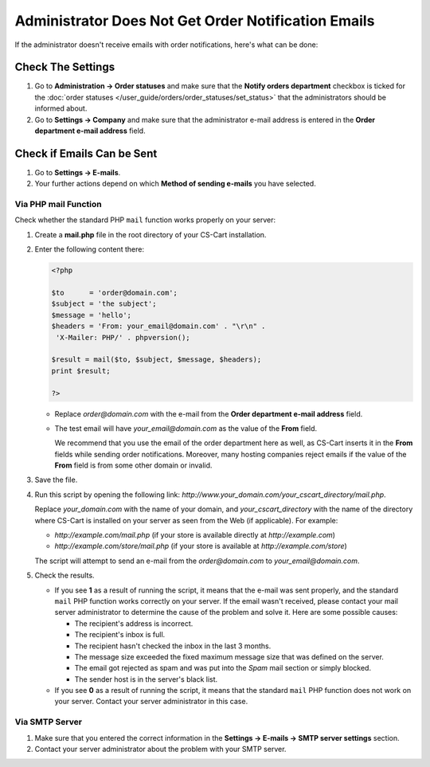 ****************************************************
Administrator Does Not Get Order Notification Emails
****************************************************

If the administrator doesn't receive emails with order notifications, here's what can be done:

==================
Check The Settings
==================

#. Go to **Administration → Order statuses** and make sure that the **Notify orders department** checkbox is ticked for the :doc:`order statuses </user_guide/orders/order_statuses/set_status>` that the administrators should be informed about.

#. Go to **Settings → Company** and make sure that the administrator e-mail address is entered in the **Order department e-mail address** field.

===========================
Check if Emails Can be Sent
===========================

#. Go to **Settings → E-mails**. 

#. Your further actions depend on which **Method of sending e-mails** you have selected.

---------------------
Via PHP mail Function
---------------------

Check whether the standard PHP ``mail`` function works properly on your server:

#. Create a **mail.php** file in the root directory of your CS-Cart installation.

#. Enter the following content there:

   .. code-block :: php

       <?php

       $to      = 'order@domain.com';
       $subject = 'the subject';
       $message = 'hello';
       $headers = 'From: your_email@domain.com' . "\r\n" .
        'X-Mailer: PHP/' . phpversion();

       $result = mail($to, $subject, $message, $headers);
       print $result;

       ?>

   * Replace *order@domain.com* with the e-mail from the **Order department e-mail address** field.

   * The test email will have *your_email@domain.com* as the value of the **From** field. 

     We recommend that you use the email of the order department here as well, as CS-Cart inserts it in the **From** fields while sending order notifications. Moreover, many hosting companies reject emails if the value of the **From** field is from some other domain or invalid.

#. Save the file.

#. Run this script by opening the following link: *http://www.your_domain.com/your_cscart_directory/mail.php*. 

   Replace *your_domain.com* with the name of your domain, and *your_cscart_directory* with the name of the directory where CS-Cart is installed on your server as seen from the Web (if applicable). For example:

   * *http://example.com/mail.php* (if your store is available directly at *http://example.com*)

   * *http://example.com/store/mail.php* (if your store is available at *http://example.com/store*)

   The script will attempt to send an e-mail from the *order@domain.com* to *your_email@domain.com*.

#. Check the results.

   * If you see **1** as a result of running the script, it means that the e-mail was sent properly, and the standard ``mail`` PHP function works correctly on your server. If the email wasn't received, please contact your mail server administrator to determine the cause of the problem and solve it. Here are some possible causes:

     * The recipient's address is incorrect.

     * The recipient's inbox is full.

     * The recipient hasn't checked the inbox in the last 3 months.

     * The message size exceeded the fixed maximum message size that was defined on the server.

     * The email got rejected as spam and was put into the *Spam* mail section or simply blocked.

     * The sender host is in the server's black list.

     

   * If you see **0** as a result of running the script, it means that the standard ``mail`` PHP function does not work on your server. Contact your server administrator in this case.

---------------
Via SMTP Server
---------------

#. Make sure that you entered the correct information in the **Settings → E-mails → SMTP server settings** section.

#. Contact your server administrator about the problem with your SMTP server.
